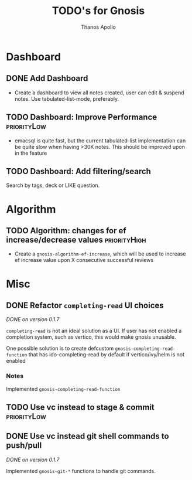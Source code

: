 #+title: TODO's for Gnosis
#+author: Thanos Apollo
#+startup: content

* Dashboard
** DONE Add Dashboard
CLOSED: [2024-02-20 Tue 13:33]
+ Create a dashboard to view all notes created, user can edit &
  suspend notes. Use tabulated-list-mode, preferably.
** TODO Dashboard: Improve Performance :priorityLow:
+ emacsql is quite fast, but the current tabulated-list implementation
  can be quite slow when having >30K notes. This should be improved upon in the feature
** TODO Dashboard: Add filtering/search 
Search by tags, deck or LIKE question.

* Algorithm
** TODO Algorithm: changes for ef increase/decrease values :priorityHigh:
+ Create a =gnosis-algorithm-ef-increase=, which will be used to
  increase ef increase value upon X consecutive successful reviews  
* Misc  
** DONE Refactor =completing-read= UI choices
CLOSED: [2024-02-17 Sat 21:59]
/DONE on version 0.1.7/

=completing-read= is not an ideal solution as a UI. If user has not
enabled a completion system, such as vertico, this would make gnosis
unusable.

One possible solution is to create defcustom =gnosis-completing-read-function=
that has ido-completing-read by default if vertico/ivy/helm is not
enabled

*** Notes
Implemented =gnosis-completing-read-function=

** TODO Use vc instead to stage & commit :priorityLow:
** DONE Use vc instead git shell commands to push/pull
CLOSED: [2024-02-17 Sat 21:59]

/DONE on version 0.1.7/

Implemented =gnosis-git-*= functions to handle git commands.



